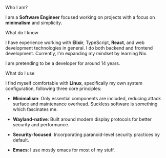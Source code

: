 **** Who I am?

I am a *Software Engineer* focused working on projects with a focus on *minimalism* and simplicity.

**** What do I know

I have experience working with *Elixir*, TypeScript, *React*, and web development technologies in general. I do both backend and frontend development. Currently, I'm expanding my mindset by learning Nix.

I am pretending to be a developer for around 14 years.

**** What do I use
I find myself comfortable with *Linux*, specifically my own system configuration, following three core principles:

- *Minimalism*: Only essential components are included, reducing attack surface and maintenance overhead. Suckless software is something which fascinates me.

- *Wayland-native*: Built around modern display protocols for better security and performance.

- *Security-focused*: Incorporating paranoid-level security practices by default.

- *Emacs*: I use mostly emacs for most of my stuff.
